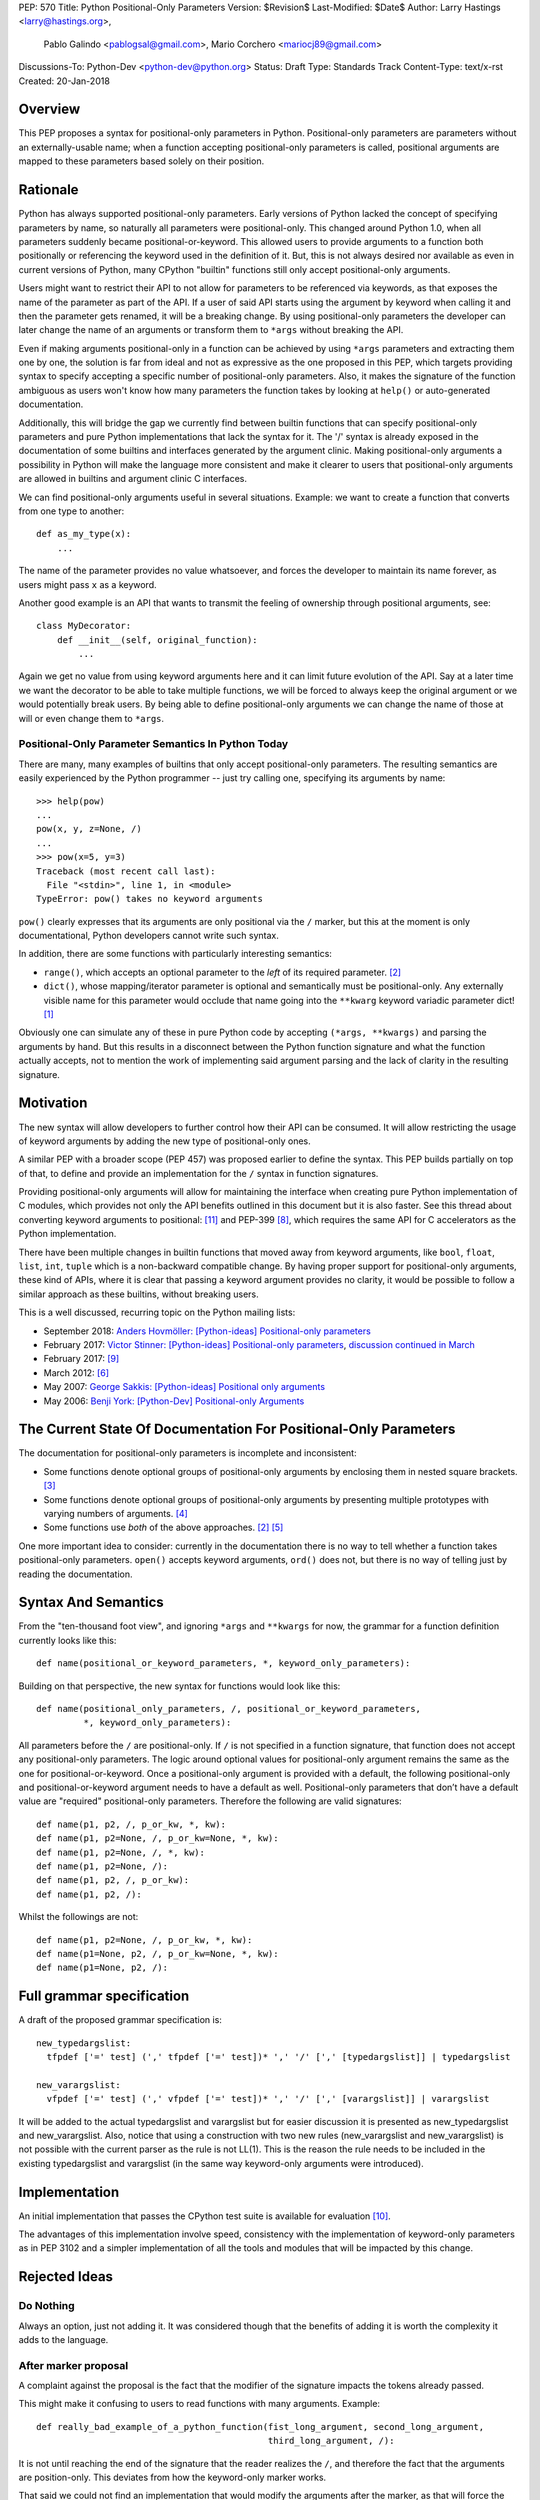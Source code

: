 PEP: 570
Title: Python Positional-Only Parameters
Version: $Revision$
Last-Modified: $Date$
Author: Larry Hastings <larry@hastings.org>,
        Pablo Galindo <pablogsal@gmail.com>,
        Mario Corchero <mariocj89@gmail.com>
Discussions-To: Python-Dev <python-dev@python.org>
Status: Draft
Type: Standards Track
Content-Type: text/x-rst
Created: 20-Jan-2018


========
Overview
========

This PEP proposes a syntax for positional-only parameters in Python.
Positional-only parameters are parameters without an externally-usable
name; when a function accepting positional-only parameters is called,
positional arguments are mapped to these parameters based solely on
their position.

=========
Rationale
=========

Python has always supported positional-only parameters.
Early versions of Python lacked the concept of specifying
parameters by name, so naturally all parameters were
positional-only.  This changed around Python 1.0, when
all parameters suddenly became positional-or-keyword.
This allowed users to provide arguments to a function both
positionally or referencing the keyword used in the definition
of it. But, this is not always desired nor available as
even in current versions of Python, many CPython
"builtin" functions still only accept positional-only arguments.

Users might want to restrict their API to not allow for parameters
to be referenced via keywords, as that exposes the name of the
parameter as part of the API. If a user of said API starts using the
argument by keyword when calling it and then the parameter
gets renamed, it will be a breaking change. By using positional-only
parameters the developer can later change the name of an arguments or
transform them to ``*args`` without breaking the API.

Even if making arguments positional-only in a function can be achieved
by using ``*args`` parameters and extracting them one by one,
the solution is far from ideal and not as expressive as the one
proposed in this PEP, which targets providing syntax to specify
accepting a specific number of positional-only parameters. Also,
it makes the signature of the function ambiguous as users won't
know how many parameters the function takes by looking at ``help()``
or auto-generated documentation.

Additionally, this will bridge the gap we currently find between
builtin functions that can specify positional-only
parameters and pure Python implementations that lack the
syntax for it. The '/' syntax is already exposed in the
documentation of some builtins and interfaces generated by
the argument clinic. Making positional-only arguments a possibility
in Python will make the language more consistent and make it clearer
to users that positional-only arguments are allowed in builtins and argument
clinic C interfaces.

We can find positional-only arguments useful in several situations. Example:
we want to create a function that converts from one type to
another::

    def as_my_type(x):
        ...

The name of the parameter provides no value whatsoever, and forces
the developer to maintain its name forever, as users might pass ``x`` as a
keyword.

Another good example is an API that wants to transmit the feeling
of ownership through positional arguments, see::

    class MyDecorator:
        def __init__(self, original_function):
            ...

Again we get no value from using keyword arguments here and it can limit
future evolution of the API. Say at a later time we want the decorator
to be able to take multiple functions, we will be forced to always keep
the original argument or we would potentially break users.
By being able to define positional-only arguments we can change the
name of those at will or even change them to ``*args``.

---------------------------------------------------
Positional-Only Parameter Semantics In Python Today
---------------------------------------------------

There are many, many examples of builtins that only
accept positional-only parameters.  The resulting
semantics are easily experienced by the Python
programmer -- just try calling one, specifying its
arguments by name::


    >>> help(pow)
    ...
    pow(x, y, z=None, /)
    ...
    >>> pow(x=5, y=3)
    Traceback (most recent call last):
      File "<stdin>", line 1, in <module>
    TypeError: pow() takes no keyword arguments

``pow()`` clearly expresses that its arguments are only positional
via the ``/`` marker, but this at the moment is only documentational,
Python developers cannot write such syntax.

In addition, there are some functions with particularly
interesting semantics:

* ``range()``, which accepts an optional parameter
  to the *left* of its required parameter. [#RANGE]_

* ``dict()``, whose mapping/iterator parameter is optional and
  semantically must be positional-only.  Any externally
  visible name for this parameter would occlude
  that name going into the ``**kwarg`` keyword variadic
  parameter dict! [#DICT]_

Obviously one can simulate any of these in pure Python code
by accepting ``(*args, **kwargs)`` and parsing the arguments
by hand.  But this results in a disconnect between the
Python function signature and what the function actually accepts,
not to mention the work of implementing said argument parsing
and the lack of clarity in the resulting signature.

==========
Motivation
==========

The new syntax will allow developers to further control how their
API can be consumed. It will allow restricting the usage of keyword
arguments by adding the new type of positional-only ones.

A similar PEP with a broader scope (PEP 457) was proposed earlier
to define the syntax. This PEP builds partially on top of that,
to define and provide an implementation for the ``/`` syntax in
function signatures.

Providing positional-only arguments will allow for maintaining the
interface when creating pure Python implementation of C modules, which
provides not only the API benefits outlined in this document but it is
also faster. See this thread about converting keyword arguments to positional:
[#thread-keyword-to-positional]_ and PEP-399 [#PEP399]_, which requires the
same API for C accelerators as the Python implementation.

There have been multiple changes in builtin functions that moved away
from keyword arguments, like ``bool``, ``float``, ``list``, ``int``, ``tuple``
which is a non-backward compatible change. By having proper support for
positional-only arguments, these kind of APIs, where it is clear that
passing a keyword argument provides no clarity, it would be possible to
follow a similar approach as these builtins, without breaking users.

This is a well discussed, recurring topic on the Python mailing lists:

* September 2018: `Anders Hovmöller: [Python-ideas] Positional-only
  parameters
  <https://mail.python.org/pipermail/python-ideas/2018-September/053233.html>`_
* February 2017: `Victor Stinner: [Python-ideas] Positional-only
  parameters
  <https://mail.python.org/pipermail/python-ideas/2017-February/044879.html>`_,
  `discussion continued in March
  <https://mail.python.org/pipermail/python-ideas/2017-March/044956.html>`_
* February 2017: [#python-ideas-decorator-based]_
* March 2012: [#GUIDO]_
* May 2007: `George Sakkis: [Python-ideas] Positional only arguments
  <https://mail.python.org/pipermail/python-ideas/2007-May/000704.html>`_
* May 2006: `Benji York: [Python-Dev] Positional-only Arguments
  <https://mail.python.org/pipermail/python-dev/2006-May/064790.html>`_

=================================================================
The Current State Of Documentation For Positional-Only Parameters
=================================================================

The documentation for positional-only parameters is incomplete
and inconsistent:

* Some functions denote optional groups of positional-only arguments
  by enclosing them in nested square brackets. [#BORDER]_

* Some functions denote optional groups of positional-only arguments
  by presenting multiple prototypes with varying numbers of
  arguments. [#SENDFILE]_

* Some functions use *both* of the above approaches. [#RANGE]_ [#ADDCH]_

One more important idea to consider: currently in the documentation
there is no way to tell whether a function takes positional-only
parameters.  ``open()`` accepts keyword arguments, ``ord()`` does
not, but there is no way of telling just by reading the
documentation.

====================
Syntax And Semantics
====================

From the "ten-thousand foot view", and ignoring ``*args`` and ``**kwargs``
for now, the grammar for a function definition currently looks like this::

    def name(positional_or_keyword_parameters, *, keyword_only_parameters):

Building on that perspective, the new syntax for functions would look
like this::

    def name(positional_only_parameters, /, positional_or_keyword_parameters,
             *, keyword_only_parameters):

All parameters before the ``/`` are positional-only.  If ``/`` is
not specified in a function signature, that function does not
accept any positional-only parameters.
The logic around optional values for positional-only argument
remains the same as the one for positional-or-keyword. Once
a positional-only argument is provided with a default,
the following positional-only and positional-or-keyword argument
needs to have a default as well. Positional-only parameters that
don’t have a default value are "required" positional-only parameters.
Therefore the following are valid signatures::

    def name(p1, p2, /, p_or_kw, *, kw):
    def name(p1, p2=None, /, p_or_kw=None, *, kw):
    def name(p1, p2=None, /, *, kw):
    def name(p1, p2=None, /):
    def name(p1, p2, /, p_or_kw):
    def name(p1, p2, /):

Whilst the followings are not::

    def name(p1, p2=None, /, p_or_kw, *, kw):
    def name(p1=None, p2, /, p_or_kw=None, *, kw):
    def name(p1=None, p2, /):

==========================
Full grammar specification
==========================

A draft of the proposed grammar specification is::

    new_typedargslist:
      tfpdef ['=' test] (',' tfpdef ['=' test])* ',' '/' [',' [typedargslist]] | typedargslist

    new_varargslist:
      vfpdef ['=' test] (',' vfpdef ['=' test])* ',' '/' [',' [varargslist]] | varargslist

It will be added to the actual typedargslist and varargslist but for easier
discussion it is presented as new_typedargslist and new_varargslist. Also,
notice that using a construction with two new rules (new_varargslist and
new_varargslist) is not possible with the current parser as the rule is not
LL(1). This is the reason the rule needs to be included in the existing
typedargslist and varargslist (in the same way keyword-only arguments were
introduced).


==============
Implementation
==============

An initial implementation that passes the CPython test suite is available
for evaluation [#posonly-impl]_.

The advantages of this implementation involve speed, consistency with the
implementation of keyword-only parameters as in PEP 3102 and a simpler
implementation of all the tools and modules that will be impacted by
this change.

==============
Rejected Ideas
==============

----------
Do Nothing
----------

Always an option, just not adding it. It was considered
though that the benefits of adding it is worth the complexity
it adds to the language.

---------------------
After marker proposal
---------------------

A complaint against the proposal is the fact that the modifier of
the signature impacts the tokens already passed.

This might make it confusing to users to read functions
with many arguments. Example::

  def really_bad_example_of_a_python_function(fist_long_argument, second_long_argument,
                                              third_long_argument, /):

It is not until reaching the end of the signature that the reader
realizes the ``/``, and therefore the fact that the arguments are
position-only. This deviates from how the keyword-only marker works.

That said we could not find an implementation that would modify the
arguments after the marker, as that will force the one before the
marker to be position-only as well. Example::

  def (x, y, /, z):

If we define that ``/`` makes only z position-only it won't be possible
to call x and y via keyword argument. Finding a way to work around it
will add confusion given that at the moment keyword arguments cannot be
followed by positional arguments. ``/`` will therefore make both the
preceding and following parameters position-only.

-------------------
Per-argument marker
-------------------

Using a per-argument marker might be an option as well. The approach
basically adds a token to each of the arguments that are position only
and requires those to be placed together. Example::

  def (.arg1, .arg2, arg3):

Note the dot on arg1 and arg2. Even if this approach might look easier
to read, it has been discarded as ``/`` goes further in line with the
keyword-only approach and is less error-prone.

There are some libraries that use leading underscore[#leading-underscore]_
to mark those arguments as positional-only.

----------------
Using decorators
----------------

It has been suggested on python-ideas [#python-ideas-decorator-based]_ to
provide a decorator written in Python as an implementation for this feature.
This approach has the advantage that keeps parameter declaration more easy to
read but also introduces an asymmetry on how parameter behaviour is declared.
Also, as the ``/`` syntax is already introduced for C functions, this
inconsistency will make it more difficult to implement all tools and modules
that deal with this syntax including but not limited to, the argument clinic,
the inspect module and the ast module. Another disadvantage of this approach
is that calling the decorated functions will be slower than the functions
generated if the feature was implemented directly in C.

======
Thanks
======

Credit for most of the content of this PEP is contained in Larry Hastings’s
PEP 457.

Credit for the use of '/' as the separator between positional-only and
positional-or-keyword parameters go to Guido van Rossum, in a proposal from
2012. [#GUIDO]_

Credit for discussion about the simplification of the grammar goes to
Braulio Valdivieso.

.. [#DICT]
    http://docs.python.org/3/library/stdtypes.html#dict

.. [#RANGE]
    http://docs.python.org/3/library/functions.html#func-range

.. [#BORDER]
    http://docs.python.org/3/library/curses.html#curses.window.border

.. [#SENDFILE]
    http://docs.python.org/3/library/os.html#os.sendfile

.. [#ADDCH]
    http://docs.python.org/3/library/curses.html#curses.window.addch

.. [#GUIDO]
   Guido van Rossum, posting to python-ideas, March 2012:
   https://mail.python.org/pipermail/python-ideas/2012-March/014364.html
   and
   https://mail.python.org/pipermail/python-ideas/2012-March/014378.html
   and
   https://mail.python.org/pipermail/python-ideas/2012-March/014417.html

.. [#PEP306]
   https://www.python.org/dev/peps/pep-0306/

.. [#PEP399]
   https://www.python.org/dev/peps/pep-0399/

.. [#python-ideas-decorator-based]
   https://mail.python.org/pipermail/python-ideas/2017-February/044888.html

.. [#posonly-impl]
   https://github.com/pablogsal/cpython_positional_only

.. [#thread-keyword-to-positional]
   https://mail.python.org/pipermail/python-ideas/2016-January/037874.html

.. [#leading-underscore]
   https://mail.python.org/pipermail/python-ideas/2018-September/053319.html

=========
Copyright
=========

This document has been placed in the public domain.

